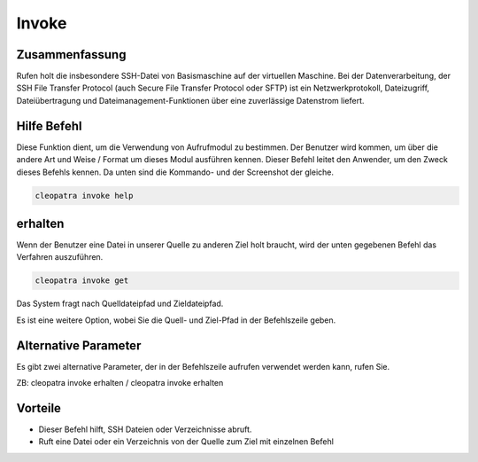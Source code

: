 ========
Invoke
========

Zusammenfassung
------------------------

Rufen holt die insbesondere SSH-Datei von Basismaschine auf der virtuellen Maschine. Bei der Datenverarbeitung, der SSH File Transfer Protocol (auch Secure File Transfer Protocol oder SFTP) ist ein Netzwerkprotokoll, Dateizugriff, Dateiübertragung und Dateimanagement-Funktionen über eine zuverlässige Datenstrom liefert.

Hilfe Befehl
----------------------

Diese Funktion dient, um die Verwendung von Aufrufmodul zu bestimmen. Der Benutzer wird kommen, um über die andere Art und Weise / Format um dieses Modul ausführen kennen. Dieser Befehl leitet den Anwender, um den Zweck dieses Befehls kennen. Da unten sind die Kommando- und der Screenshot der gleiche.

.. code-block:: bash
        
	        cleopatra invoke help

erhalten
--------

Wenn der Benutzer eine Datei in unserer Quelle zu anderen Ziel holt braucht, wird der unten gegebenen Befehl das Verfahren auszuführen.

.. code-block:: bash
        
	        cleopatra invoke get

Das System fragt nach Quelldateipfad und Zieldateipfad.

Es ist eine weitere Option, wobei Sie die Quell- und Ziel-Pfad in der Befehlszeile geben.


Alternative Parameter
--------------------------------

Es gibt zwei alternative Parameter, der in der Befehlszeile aufrufen verwendet werden kann, rufen Sie.

ZB: cleopatra invoke erhalten / cleopatra invoke erhalten

Vorteile
--------------

* Dieser Befehl hilft, SSH Dateien oder Verzeichnisse abruft.
* Ruft eine Datei oder ein Verzeichnis von der Quelle zum Ziel mit einzelnen Befehl

